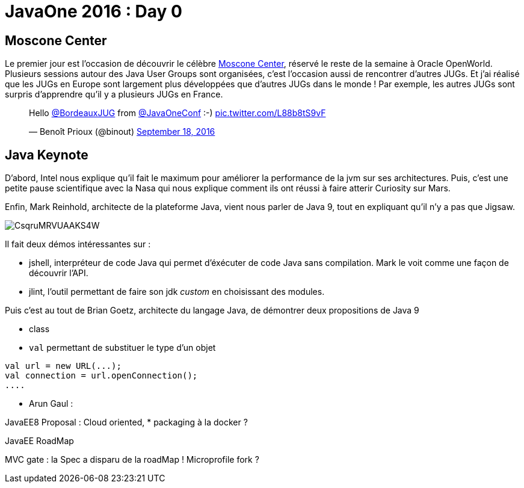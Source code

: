 = JavaOne 2016 : Day 0
:hp_tags: JavaOne

== Moscone Center

Le premier jour est l'occasion de découvrir le célèbre https://fr.wikipedia.org/wiki/Moscone_Center[Moscone Center], réservé le reste de la semaine à Oracle OpenWorld.
Plusieurs sessions autour des Java User Groups sont organisées, c'est l'occasion aussi de rencontrer d'autres JUGs. Et j'ai réalisé que les JUGs en Europe sont largement plus développées que d'autres JUGs dans le monde !
Par exemple, les autres JUGs sont surpris d'apprendre qu'il y a plusieurs JUGs en France.

++++
<blockquote class="twitter-tweet" data-lang="en"><p lang="en" dir="ltr">Hello <a href="https://twitter.com/BordeauxJUG">@BordeauxJUG</a> from  <a href="https://twitter.com/JavaOneConf">@JavaOneConf</a> :-) <a href="https://t.co/L88b8tS9vF">pic.twitter.com/L88b8tS9vF</a></p>&mdash; Benoît Prioux (@binout) <a href="https://twitter.com/binout/status/777561790385238017">September 18, 2016</a></blockquote>
<script async src="//platform.twitter.com/widgets.js" charset="utf-8"></script>
++++

== Java Keynote

D'abord, Intel nous explique qu'il fait le maximum pour améliorer la performance de la jvm sur ses architectures. Puis, c'est une petite pause scientifique avec la Nasa qui nous explique comment ils ont réussi à faire atterir Curiosity sur Mars.

Enfin, Mark Reinhold, architecte de la plateforme Java, vient nous parler de Java 9, tout en expliquant qu'il n'y a pas que Jigsaw.

image::https://pbs.twimg.com/media/CsqruMRVUAAKS4W.jpg:small[]

Il fait deux démos intéressantes sur :

* jshell, interpréteur de code Java qui permet d'éxécuter de code Java sans compilation. Mark le voit comme une façon de découvrir l'API.
* jlint, l'outil permettant de faire son jdk _custom_ en choisissant des modules.

Puis c'est au tout de Brian Goetz, architecte du langage Java, de démontrer deux propositions de Java 9

* class

* `val` permettant de substituer le type d'un objet
[source,java]
----
val url = new URL(...);
val connection = url.openConnection();
....
----

* Arun Gaul :

JavaEE8 Proposal : Cloud oriented,
* packaging à la docker ?

JavaEE RoadMap

MVC gate : la Spec a disparu de la roadMap !
Microprofile fork ?
